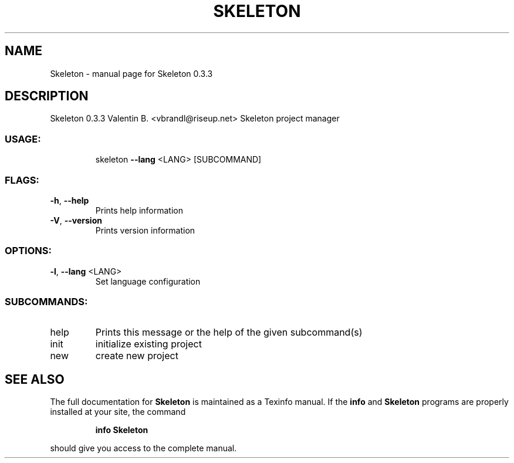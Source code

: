 .\" DO NOT MODIFY THIS FILE!  It was generated by help2man 1.47.4.
.TH SKELETON "1" "May 2017" "Skeleton 0.3.3" "User Commands"
.SH NAME
Skeleton \- manual page for Skeleton 0.3.3
.SH DESCRIPTION
Skeleton 0.3.3
Valentin B. <vbrandl@riseup.net>
Skeleton project manager
.SS "USAGE:"
.IP
skeleton \fB\-\-lang\fR <LANG> [SUBCOMMAND]
.SS "FLAGS:"
.TP
\fB\-h\fR, \fB\-\-help\fR
Prints help information
.TP
\fB\-V\fR, \fB\-\-version\fR
Prints version information
.SS "OPTIONS:"
.TP
\fB\-l\fR, \fB\-\-lang\fR <LANG>
Set language configuration
.SS "SUBCOMMANDS:"
.TP
help
Prints this message or the help of the given subcommand(s)
.TP
init
initialize existing project
.TP
new
create new project
.SH "SEE ALSO"
The full documentation for
.B Skeleton
is maintained as a Texinfo manual.  If the
.B info
and
.B Skeleton
programs are properly installed at your site, the command
.IP
.B info Skeleton
.PP
should give you access to the complete manual.
